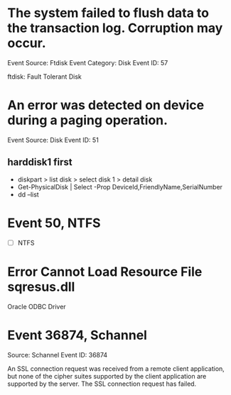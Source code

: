 * The system failed to flush data to the transaction log. Corruption may occur.

Event Source:  Ftdisk
Event Category:  Disk
Event ID:  57

ftdisk: Fault Tolerant Disk

* An error was detected on device \Device\Harddisk1 during a paging operation.

Event Source:  Disk
Event ID:  51

** harddisk1 first

- diskpart > list disk > select disk 1 > detail disk
- Get-PhysicalDisk | Select -Prop DeviceId,FriendlyName,SerialNumber
- dd --list

* Event 50, NTFS

- [ ] NTFS


* Error Cannot Load Resource File sqresus.dll

Oracle ODBC Driver

* Event 36874, Schannel

Source:        Schannel
Event ID:      36874

An SSL connection request was received from a remote client application, but none of the cipher suites supported by the client application are supported by the server. The SSL connection request has failed.
